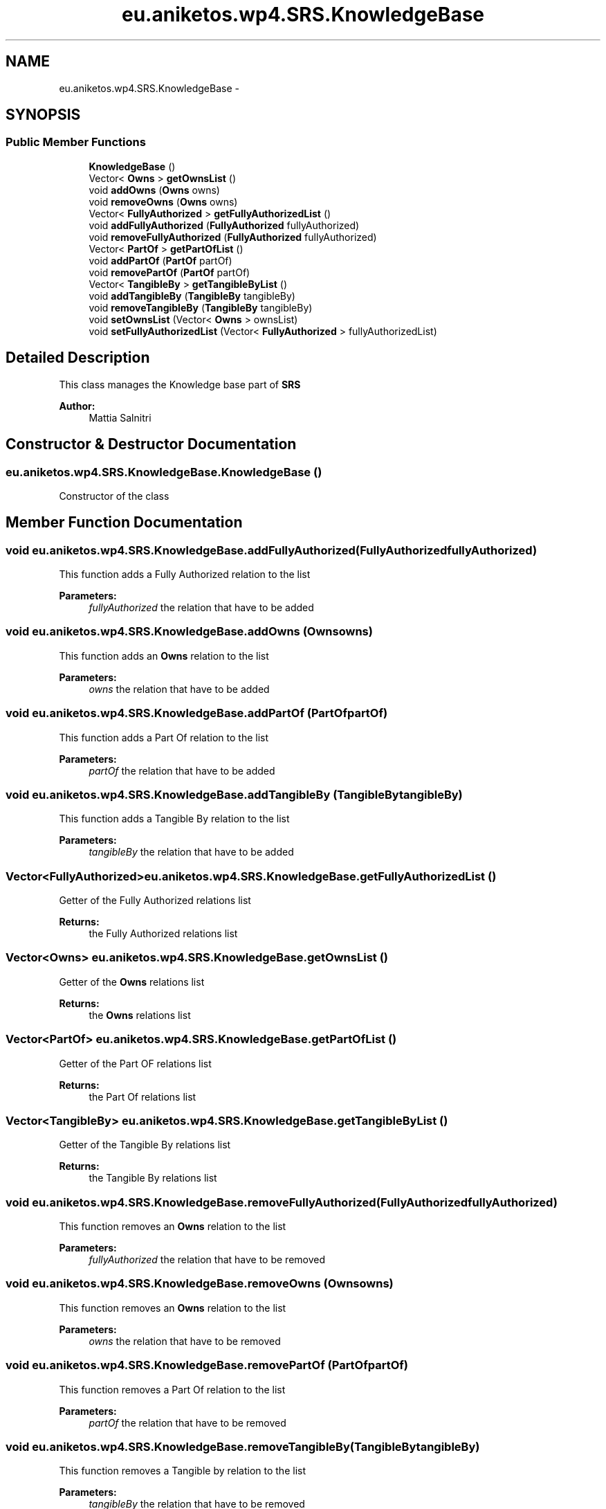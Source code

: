 .TH "eu.aniketos.wp4.SRS.KnowledgeBase" 3 "Fri Oct 4 2013" "SRCM" \" -*- nroff -*-
.ad l
.nh
.SH NAME
eu.aniketos.wp4.SRS.KnowledgeBase \- 
.SH SYNOPSIS
.br
.PP
.SS "Public Member Functions"

.in +1c
.ti -1c
.RI "\fBKnowledgeBase\fP ()"
.br
.ti -1c
.RI "Vector< \fBOwns\fP > \fBgetOwnsList\fP ()"
.br
.ti -1c
.RI "void \fBaddOwns\fP (\fBOwns\fP owns)"
.br
.ti -1c
.RI "void \fBremoveOwns\fP (\fBOwns\fP owns)"
.br
.ti -1c
.RI "Vector< \fBFullyAuthorized\fP > \fBgetFullyAuthorizedList\fP ()"
.br
.ti -1c
.RI "void \fBaddFullyAuthorized\fP (\fBFullyAuthorized\fP fullyAuthorized)"
.br
.ti -1c
.RI "void \fBremoveFullyAuthorized\fP (\fBFullyAuthorized\fP fullyAuthorized)"
.br
.ti -1c
.RI "Vector< \fBPartOf\fP > \fBgetPartOfList\fP ()"
.br
.ti -1c
.RI "void \fBaddPartOf\fP (\fBPartOf\fP partOf)"
.br
.ti -1c
.RI "void \fBremovePartOf\fP (\fBPartOf\fP partOf)"
.br
.ti -1c
.RI "Vector< \fBTangibleBy\fP > \fBgetTangibleByList\fP ()"
.br
.ti -1c
.RI "void \fBaddTangibleBy\fP (\fBTangibleBy\fP tangibleBy)"
.br
.ti -1c
.RI "void \fBremoveTangibleBy\fP (\fBTangibleBy\fP tangibleBy)"
.br
.ti -1c
.RI "void \fBsetOwnsList\fP (Vector< \fBOwns\fP > ownsList)"
.br
.ti -1c
.RI "void \fBsetFullyAuthorizedList\fP (Vector< \fBFullyAuthorized\fP > fullyAuthorizedList)"
.br
.in -1c
.SH "Detailed Description"
.PP 
This class manages the Knowledge base part of \fBSRS\fP 
.PP
\fBAuthor:\fP
.RS 4
Mattia Salnitri 
.RE
.PP

.SH "Constructor & Destructor Documentation"
.PP 
.SS "eu\&.aniketos\&.wp4\&.SRS\&.KnowledgeBase\&.KnowledgeBase ()"
Constructor of the class 
.SH "Member Function Documentation"
.PP 
.SS "void eu\&.aniketos\&.wp4\&.SRS\&.KnowledgeBase\&.addFullyAuthorized (\fBFullyAuthorized\fPfullyAuthorized)"
This function adds a Fully Authorized relation to the list 
.PP
\fBParameters:\fP
.RS 4
\fIfullyAuthorized\fP the relation that have to be added 
.RE
.PP

.SS "void eu\&.aniketos\&.wp4\&.SRS\&.KnowledgeBase\&.addOwns (\fBOwns\fPowns)"
This function adds an \fBOwns\fP relation to the list 
.PP
\fBParameters:\fP
.RS 4
\fIowns\fP the relation that have to be added 
.RE
.PP

.SS "void eu\&.aniketos\&.wp4\&.SRS\&.KnowledgeBase\&.addPartOf (\fBPartOf\fPpartOf)"
This function adds a Part Of relation to the list 
.PP
\fBParameters:\fP
.RS 4
\fIpartOf\fP the relation that have to be added 
.RE
.PP

.SS "void eu\&.aniketos\&.wp4\&.SRS\&.KnowledgeBase\&.addTangibleBy (\fBTangibleBy\fPtangibleBy)"
This function adds a Tangible By relation to the list 
.PP
\fBParameters:\fP
.RS 4
\fItangibleBy\fP the relation that have to be added 
.RE
.PP

.SS "Vector<\fBFullyAuthorized\fP> eu\&.aniketos\&.wp4\&.SRS\&.KnowledgeBase\&.getFullyAuthorizedList ()"
Getter of the Fully Authorized relations list 
.PP
\fBReturns:\fP
.RS 4
the Fully Authorized relations list 
.RE
.PP

.SS "Vector<\fBOwns\fP> eu\&.aniketos\&.wp4\&.SRS\&.KnowledgeBase\&.getOwnsList ()"
Getter of the \fBOwns\fP relations list 
.PP
\fBReturns:\fP
.RS 4
the \fBOwns\fP relations list 
.RE
.PP

.SS "Vector<\fBPartOf\fP> eu\&.aniketos\&.wp4\&.SRS\&.KnowledgeBase\&.getPartOfList ()"
Getter of the Part OF relations list 
.PP
\fBReturns:\fP
.RS 4
the Part Of relations list 
.RE
.PP

.SS "Vector<\fBTangibleBy\fP> eu\&.aniketos\&.wp4\&.SRS\&.KnowledgeBase\&.getTangibleByList ()"
Getter of the Tangible By relations list 
.PP
\fBReturns:\fP
.RS 4
the Tangible By relations list 
.RE
.PP

.SS "void eu\&.aniketos\&.wp4\&.SRS\&.KnowledgeBase\&.removeFullyAuthorized (\fBFullyAuthorized\fPfullyAuthorized)"
This function removes an \fBOwns\fP relation to the list 
.PP
\fBParameters:\fP
.RS 4
\fIfullyAuthorized\fP the relation that have to be removed 
.RE
.PP

.SS "void eu\&.aniketos\&.wp4\&.SRS\&.KnowledgeBase\&.removeOwns (\fBOwns\fPowns)"
This function removes an \fBOwns\fP relation to the list 
.PP
\fBParameters:\fP
.RS 4
\fIowns\fP the relation that have to be removed 
.RE
.PP

.SS "void eu\&.aniketos\&.wp4\&.SRS\&.KnowledgeBase\&.removePartOf (\fBPartOf\fPpartOf)"
This function removes a Part Of relation to the list 
.PP
\fBParameters:\fP
.RS 4
\fIpartOf\fP the relation that have to be removed 
.RE
.PP

.SS "void eu\&.aniketos\&.wp4\&.SRS\&.KnowledgeBase\&.removeTangibleBy (\fBTangibleBy\fPtangibleBy)"
This function removes a Tangible by relation to the list 
.PP
\fBParameters:\fP
.RS 4
\fItangibleBy\fP the relation that have to be removed 
.RE
.PP

.SS "void eu\&.aniketos\&.wp4\&.SRS\&.KnowledgeBase\&.setFullyAuthorizedList (Vector< \fBFullyAuthorized\fP >fullyAuthorizedList)"
Setter of the Fully Authorized relations list 
.PP
\fBParameters:\fP
.RS 4
\fIfullyAuthorizedList\fP the list that have to be setted 
.RE
.PP

.SS "void eu\&.aniketos\&.wp4\&.SRS\&.KnowledgeBase\&.setOwnsList (Vector< \fBOwns\fP >ownsList)"
Setter of the Own relations list 
.PP
\fBParameters:\fP
.RS 4
\fIownsList\fP list the own relation list that have to be setted 
.RE
.PP


.SH "Author"
.PP 
Generated automatically by Doxygen for SRCM from the source code\&.
